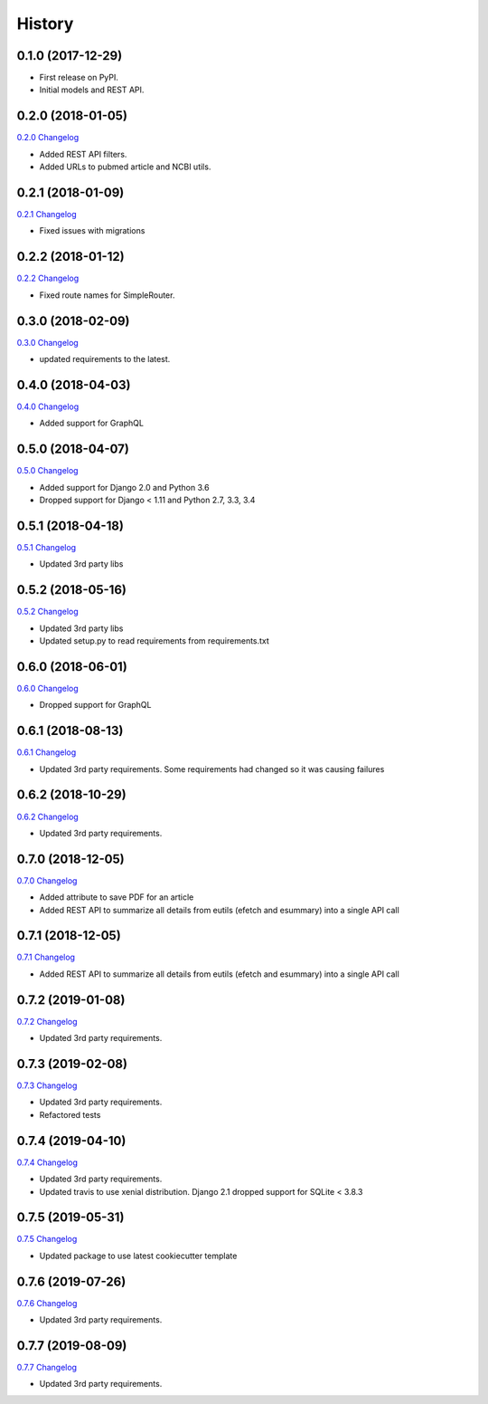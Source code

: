 .. :changelog:

History
-------

0.1.0 (2017-12-29)
++++++++++++++++++

* First release on PyPI.
* Initial models and REST API.

0.2.0 (2018-01-05)
++++++++++++++++++

`0.2.0 Changelog <https://github.com/chopdgd/django-literature-knowledgebase/compare/v0.1.0...v0.2.0>`_

* Added REST API filters.
* Added URLs to pubmed article and NCBI utils.

0.2.1 (2018-01-09)
++++++++++++++++++

`0.2.1 Changelog <https://github.com/chopdgd/django-literature-knowledgebase/compare/v0.2.0...v0.2.1>`_

* Fixed issues with migrations

0.2.2 (2018-01-12)
++++++++++++++++++

`0.2.2 Changelog <https://github.com/chopdgd/django-literature-knowledgebase/compare/v0.2.1...v0.2.2>`_

* Fixed route names for SimpleRouter.

0.3.0 (2018-02-09)
++++++++++++++++++

`0.3.0 Changelog <https://github.com/chopdgd/django-literature-knowledgebase/compare/v0.2.2...v0.3.0>`_

* updated requirements to the latest.

0.4.0 (2018-04-03)
++++++++++++++++++

`0.4.0 Changelog <https://github.com/chopdgd/django-literature-knowledgebase/compare/v0.3.0...v0.4.0>`_

* Added support for GraphQL

0.5.0 (2018-04-07)
++++++++++++++++++

`0.5.0 Changelog <https://github.com/chopdgd/django-literature-knowledgebase/compare/v0.4.0...v0.5.0>`_

* Added support for Django 2.0 and Python 3.6
* Dropped support for Django < 1.11 and Python 2.7, 3.3, 3.4

0.5.1 (2018-04-18)
++++++++++++++++++

`0.5.1 Changelog <https://github.com/chopdgd/django-literature-knowledgebase/compare/v0.5.0...v0.5.1>`_

* Updated 3rd party libs

0.5.2 (2018-05-16)
++++++++++++++++++

`0.5.2 Changelog <https://github.com/chopdgd/django-literature-knowledgebase/compare/v0.5.1...v0.5.2>`_

* Updated 3rd party libs
* Updated setup.py to read requirements from requirements.txt

0.6.0 (2018-06-01)
++++++++++++++++++

`0.6.0 Changelog <https://github.com/chopdgd/django-literature-knowledgebase/compare/v0.5.2...v0.6.0>`_

* Dropped support for GraphQL

0.6.1 (2018-08-13)
++++++++++++++++++

`0.6.1 Changelog <https://github.com/chopdgd/django-literature-knowledgebase/compare/v0.6.0...v0.6.1>`_

* Updated 3rd party requirements. Some requirements had changed so it was causing failures

0.6.2 (2018-10-29)
++++++++++++++++++

`0.6.2 Changelog <https://github.com/chopdgd/django-literature-knowledgebase/compare/v0.6.1...v0.6.2>`_

* Updated 3rd party requirements.

0.7.0 (2018-12-05)
++++++++++++++++++

`0.7.0 Changelog <https://github.com/chopdgd/django-literature-knowledgebase/compare/v0.6.2...v0.7.0>`_

* Added attribute to save PDF for an article
* Added REST API to summarize all details from eutils (efetch and esummary) into a single API call

0.7.1 (2018-12-05)
++++++++++++++++++

`0.7.1 Changelog <https://github.com/chopdgd/django-literature-knowledgebase/compare/v0.7.0...v0.7.1>`_

* Added REST API to summarize all details from eutils (efetch and esummary) into a single API call

0.7.2 (2019-01-08)
++++++++++++++++++

`0.7.2 Changelog <https://github.com/chopdgd/django-literature-knowledgebase/compare/v0.7.1...v0.7.2>`_

* Updated 3rd party requirements.

0.7.3 (2019-02-08)
++++++++++++++++++

`0.7.3 Changelog <https://github.com/chopdgd/django-literature-knowledgebase/compare/v0.7.2...v0.7.3>`_

* Updated 3rd party requirements.
* Refactored tests

0.7.4 (2019-04-10)
++++++++++++++++++

`0.7.4 Changelog <https://github.com/chopdgd/django-literature-knowledgebase/compare/v0.7.3...v0.7.4>`_

* Updated 3rd party requirements.
* Updated travis to use xenial distribution. Django 2.1 dropped support for SQLite < 3.8.3

0.7.5 (2019-05-31)
++++++++++++++++++

`0.7.5 Changelog <https://github.com/chopdgd/django-literature-knowledgebase/compare/v0.7.4...v0.7.5>`_

* Updated package to use latest cookiecutter template

0.7.6 (2019-07-26)
++++++++++++++++++

`0.7.6 Changelog <https://github.com/chopdgd/django-literature-knowledgebase/compare/v0.7.5...v0.7.6>`_

* Updated 3rd party requirements.

0.7.7 (2019-08-09)
++++++++++++++++++

`0.7.7 Changelog <https://github.com/chopdgd/django-literature-knowledgebase/compare/v0.7.6...v0.7.7>`_

* Updated 3rd party requirements.
